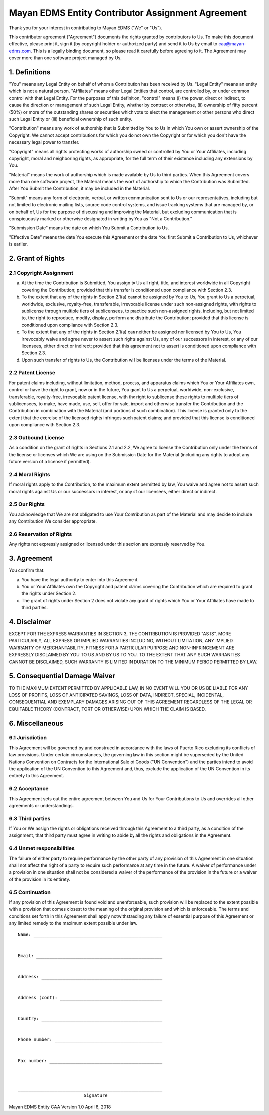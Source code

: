 **************************************************
Mayan EDMS Entity Contributor Assignment Agreement
**************************************************

Thank you for your interest in contributing to Mayan EDMS ("We" or "Us").

This contributor agreement ("Agreement") documents the rights granted by
contributors to Us. To make this document effective, please print it, sign it
(by copyright holder or authorized party) and send it to Us by email to
caa@mayan-edms.com. This is a legally binding document, so please read it
carefully before agreeing to it. The Agreement may cover more than one
software project managed by Us.


1. Definitions
==============
"You" means any Legal Entity on behalf of whom a Contribution has been received
by Us. "Legal Entity" means an entity which is not a natural person.
"Affiliates" means other Legal Entities that control, are controlled by, or
under common control with that Legal Entity. For the purposes of this
definition, "control" means (i) the power, direct or indirect, to cause the
direction or management of such Legal Entity, whether by contract or otherwise,
(ii) ownership of fifty percent (50%) or more of the outstanding shares or
securities which vote to elect the management or other persons who direct such
Legal Entity or (iii) beneficial ownership of such entity.

"Contribution" means any work of authorship that is Submitted by You to Us in
which You own or assert ownership of the Copyright. We cannot accept
contributions for which you do not own the Copyright or for which you don't
have the necessary legal power to transfer.

"Copyright" means all rights protecting works of authorship owned or controlled
by You or Your Affiliates, including copyright, moral and neighboring rights,
as appropriate, for the full term of their existence including any extensions
by You.

"Material" means the work of authorship which is made available by Us to third
parties. When this Agreement covers more than one software project, the
Material means the work of authorship to which the Contribution was Submitted.
After You Submit the Contribution, it may be included in the Material.

"Submit" means any form of electronic, verbal, or written communication sent
to Us or our representatives, including but not limited to electronic mailing
lists, source code control systems, and issue tracking systems that are managed
by, or on behalf of, Us for the purpose of discussing and improving the
Material, but excluding communication that is conspicuously marked or otherwise
designated in writing by You as "Not a Contribution."

"Submission Date" means the date on which You Submit a Contribution to Us.

"Effective Date" means the date You execute this Agreement or the date You
first Submit a Contribution to Us, whichever is earlier.


2. Grant of Rights
==================

2.1 Copyright Assignment
------------------------

a. At the time the Contribution is Submitted, You assign to Us all right, title,
   and interest worldwide in all Copyright covering the Contribution; provided
   that this transfer is conditioned upon compliance with Section 2.3.

b. To the extent that any of the rights in Section 2.1(a) cannot be assigned by
   You to Us, You grant to Us a perpetual, worldwide, exclusive, royalty-free,
   transferable, irrevocable license under such non-assigned rights, with rights
   to sublicense through multiple tiers of sublicensees, to practice such
   non-assigned rights, including, but not limited to, the right to reproduce,
   modify, display, perform and distribute the Contribution; provided that this
   license is conditioned upon compliance with Section 2.3.

c. To the extent that any of the rights in Section 2.1(a) can neither be
   assigned nor licensed by You to Us, You irrevocably waive and agree never to
   assert such rights against Us, any of our successors in interest, or any of
   our licensees, either direct or indirect; provided that this agreement not
   to assert is conditioned upon compliance with Section 2.3.

d. Upon such transfer of rights to Us, the Contribution will be licenses under
   the terms of the Material.

2.2 Patent License
------------------

For patent claims including, without limitation, method, process, and apparatus
claims which You or Your Affiliates own, control or have the right to grant,
now or in the future, You grant to Us a perpetual, worldwide, non-exclusive,
transferable, royalty-free, irrevocable patent license, with the right to
sublicense these rights to multiple tiers of sublicensees, to make, have made,
use, sell, offer for sale, import and otherwise transfer the Contribution and
the Contribution in combination with the Material (and portions of such
combination). This license is granted only to the extent that the exercise of
the licensed rights infringes such patent claims; and provided that this license
is conditioned upon compliance with Section 2.3.

2.3 Outbound License
--------------------

As a condition on the grant of rights in Sections 2.1 and 2.2, We agree to
license the Contribution only under the terms of the license or licenses which
We are using on the Submission Date for the Material (including any rights to
adopt any future version of a license if permitted).

2.4 Moral Rights
----------------

If moral rights apply to the Contribution, to the maximum extent permitted by
law, You waive and agree not to assert such moral rights against Us or our
successors in interest, or any of our licensees, either direct or indirect.

2.5 Our Rights
--------------

You acknowledge that We are not obligated to use Your Contribution as part of
the Material and may decide to include any Contribution We consider appropriate.

2.6 Reservation of Rights
-------------------------

Any rights not expressly assigned or licensed under this section are expressly
reserved by You.


3. Agreement
============

You confirm that:

a. You have the legal authority to enter into this Agreement.

b. You or Your Affiliates own the Copyright and patent claims covering the
   Contribution which are required to grant the rights under Section 2.

c. The grant of rights under Section 2 does not violate any grant of rights
   which You or Your Affiliates have made to third parties.


4. Disclaimer
=============

EXCEPT FOR THE EXPRESS WARRANTIES IN SECTION 3, THE CONTRIBUTION IS PROVIDED
"AS IS". MORE PARTICULARLY, ALL EXPRESS OR IMPLIED WARRANTIES INCLUDING,
WITHOUT LIMITATION, ANY IMPLIED WARRANTY OF MERCHANTABILITY, FITNESS FOR A
PARTICULAR PURPOSE AND NON-INFRINGEMENT ARE EXPRESSLY DISCLAIMED BY YOU TO US
AND BY US TO YOU. TO THE EXTENT THAT ANY SUCH WARRANTIES CANNOT BE DISCLAIMED,
SUCH WARRANTY IS LIMITED IN DURATION TO THE MINIMUM PERIOD PERMITTED BY LAW.


5. Consequential Damage Waiver
==============================

TO THE MAXIMUM EXTENT PERMITTED BY APPLICABLE LAW, IN NO EVENT WILL YOU OR US
BE LIABLE FOR ANY LOSS OF PROFITS, LOSS OF ANTICIPATED SAVINGS, LOSS OF DATA,
INDIRECT, SPECIAL, INCIDENTAL, CONSEQUENTIAL AND EXEMPLARY DAMAGES ARISING OUT
OF THIS AGREEMENT REGARDLESS OF THE LEGAL OR EQUITABLE THEORY (CONTRACT, TORT
OR OTHERWISE) UPON WHICH THE CLAIM IS BASED.


6. Miscellaneous
================

6.1 Jurisdiction
----------------

This Agreement will be governed by and construed in accordance with the laws of
Puerto Rico excluding its conflicts of law provisions. Under certain circumstances,
the governing law in this section might be superseded by the United Nations
Convention on Contracts for the International Sale of Goods ("UN Convention")
and the parties intend to avoid the application of the UN Convention to this
Agreement and, thus, exclude the application of the UN Convention in its
entirety to this Agreement.

6.2 Acceptance
--------------
This Agreement sets out the entire agreement between You and Us for Your
Contributions to Us and overrides all other agreements or understandings.

6.3 Third parties
-----------------
If You or We assign the rights or obligations received through this Agreement
to a third party, as a condition of the assignment, that third party must
agree in writing to abide by all the rights and obligations in the Agreement.

6.4 Unmet responsibilities
--------------------------
The failure of either party to require performance by the other party of any
provision of this Agreement in one situation shall not affect the right of a
party to require such performance at any time in the future. A waiver of
performance under a provision in one situation shall not be considered a
waiver of the performance of the provision in the future or a waiver of the
provision in its entirety.

6.5 Continuation
----------------
If any provision of this Agreement is found void and unenforceable, such
provision will be replaced to the extent possible with a provision that comes
closest to the meaning of the original provision and which is enforceable.
The terms and conditions set forth in this Agreement shall apply
notwithstanding any failure of essential purpose of this Agreement or any
limited remedy to the maximum extent possible under law.


::


    Name: _________________________________________________


    Email: ________________________________________________


    Address: ______________________________________________


    Address (cont): _______________________________________


    Country: ______________________________________________


    Phone number: _________________________________________


    Fax number: ___________________________________________



    _______________________________________________________
                             Signature



Mayan EDMS Entity CAA Version 1.0 April 8, 2018
